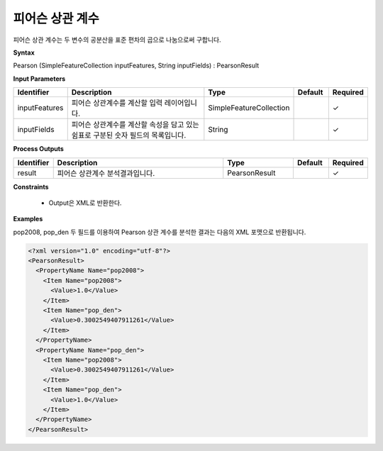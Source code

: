 .. _pearsoncorrelation:

피어슨 상관 계수
===========================

피어슨 상관 계수는 두 변수의 공분산을 표준 편차의 곱으로 나눔으로써 구합니다.

**Syntax**

Pearson (SimpleFeatureCollection inputFeatures, String inputFields) : PearsonResult

**Input Parameters**

.. list-table::
   :widths: 10 50 20 10 10

   * - **Identifier**
     - **Description**
     - **Type**
     - **Default**
     - **Required**

   * - inputFeatures
     - 피어슨 상관계수를 계산할 입력 레이어입니다.
     - SimpleFeatureCollection
     -
     - ✓

   * - inputFields
     - 피어슨 상관계수를 계산할 속성을 담고 있는 쉼표로 구분된 숫자 필드의 목록입니다.
     - String
     -
     - ✓

**Process Outputs**

.. list-table::
   :widths: 10 50 20 10 10

   * - **Identifier**
     - **Description**
     - **Type**
     - **Default**
     - **Required**

   * - result
     - 피어슨 상관계수 분석결과입니다.
     - PearsonResult
     -
     - ✓

**Constraints**

 - Output은 XML로 반환한다.

**Examples**

pop2008, pop_den 두 필드를 이용하여 Pearson 상관 계수를 분석한 결과는 다음의 XML 포맷으로 반환됩니다.

.. code-block:: XML

    <?xml version="1.0" encoding="utf-8"?>
    <PearsonResult>
      <PropertyName Name="pop2008">
        <Item Name="pop2008">
          <Value>1.0</Value>
        </Item>
        <Item Name="pop_den">
          <Value>0.3002549407911261</Value>
        </Item>
      </PropertyName>
      <PropertyName Name="pop_den">
        <Item Name="pop2008">
          <Value>0.3002549407911261</Value>
        </Item>
        <Item Name="pop_den">
          <Value>1.0</Value>
        </Item>
      </PropertyName>
    </PearsonResult>

